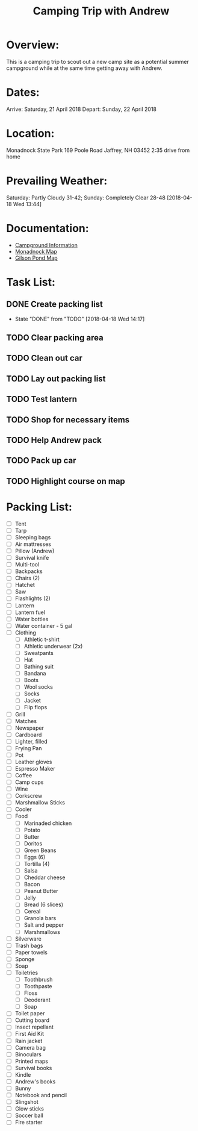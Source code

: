 #+TITLE: Camping Trip with Andrew
:PROPERTIES:
#+Startup: showall
:END:

* Overview:
This is a camping trip to scout out a new camp site as a potential
summer campground while at the same time getting away with Andrew.
* Dates:
Arrive: Saturday, 21 April 2018
Depart: Sunday, 22 April 2018
* Location:
Monadnock State Park
169 Poole Road
Jaffrey, NH 03452
2:35 drive from home
* Prevailing Weather:
Saturday: Partly Cloudy 31-42; Sunday: Completely Clear 28-48
[2018-04-18 Wed 13:44]
* Documentation:
- [[file:~/Projects/Camping-2018-04/Monadnock_Campground-Info.pdf][Campground Information]]
- [[file:~/Projects/Camping-2018-04/Monadnock_Campground-Map.pdf][Monadnock Map]]
- [[file:~/Projects/Camping-2018-04/Gilson-Pond_Campground-Map.pdf][Gilson Pond Map]]
* Task List:
** DONE Create packing list  
- State "DONE"       from "TODO"       [2018-04-18 Wed 14:17]
** TODO Clear packing area
** TODO Clean out car
** TODO Lay out packing list
** TODO Test lantern
** TODO Shop for necessary items
** TODO Help Andrew pack
** TODO Pack up car
** TODO Highlight course on map
* Packing List:
- [ ] Tent
- [ ] Tarp
- [ ] Sleeping bags
- [ ] Air mattresses
- [ ] Pillow (Andrew)
- [ ] Survival knife
- [ ] Multi-tool
- [ ] Backpacks
- [ ] Chairs (2)
- [ ] Hatchet
- [ ] Saw
- [ ] Flashlights (2)
- [ ] Lantern
- [ ] Lantern fuel
- [ ] Water bottles
- [ ] Water container - 5 gal
- [ ] Clothing
  + [ ] Athletic t-shirt
  + [ ] Athletic underwear (2x)
  + [ ] Sweatpants
  + [ ] Hat
  + [ ] Bathing suit
  + [ ] Bandana
  + [ ] Boots
  + [ ] Wool socks
  + [ ] Socks
  + [ ] Jacket
  + [ ] Flip flops
- [ ] Grill
- [ ] Matches
- [ ] Newspaper
- [ ] Cardboard
- [ ] Lighter, filled
- [ ] Frying Pan
- [ ] Pot
- [ ] Leather gloves
- [ ] Espresso Maker
- [ ] Coffee
- [ ] Camp cups
- [ ] Wine
- [ ] Corkscrew
- [ ] Marshmallow Sticks
- [ ] Cooler
- [ ] Food
  + [ ] Marinaded chicken
  + [ ] Potato
  + [ ] Butter
  + [ ] Doritos
  + [ ] Green Beans
  + [ ] Eggs (6)
  + [ ] Tortilla (4)
  + [ ] Salsa
  + [ ] Cheddar cheese
  + [ ] Bacon
  + [ ] Peanut Butter
  + [ ] Jelly
  + [ ] Bread (6 slices)
  + [ ] Cereal
  + [ ] Granola bars
  + [ ] Salt and pepper
  + [ ] Marshmallows
- [ ] Silverware
- [ ] Trash bags
- [ ] Paper towels
- [ ] Sponge
- [ ] Soap
- [ ] Toiletries
  + [ ] Toothbrush
  + [ ] Toothpaste
  + [ ] Floss
  + [ ] Deoderant
  + [ ] Soap
- [ ] Toilet paper
- [ ] Cutting board
- [ ] Insect repellant
- [ ] First Aid Kit
- [ ] Rain jacket
- [ ] Camera bag
- [ ] Binoculars
- [ ] Printed maps
- [ ] Survival books
- [ ] Kindle
- [ ] Andrew's books
- [ ] Bunny
- [ ] Notebook and pencil
- [ ] Slingshot
- [ ] Glow sticks
- [ ] Soccer ball
- [ ] Fire starter
